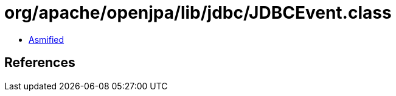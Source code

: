 = org/apache/openjpa/lib/jdbc/JDBCEvent.class

 - link:JDBCEvent-asmified.java[Asmified]

== References

